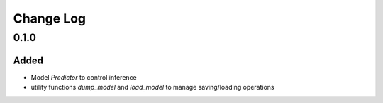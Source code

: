 ==========
Change Log
==========


0.1.0
=====

Added
-----

* Model `Predictor` to control inference
* utility functions `dump_model` and `load_model` to manage saving/loading operations